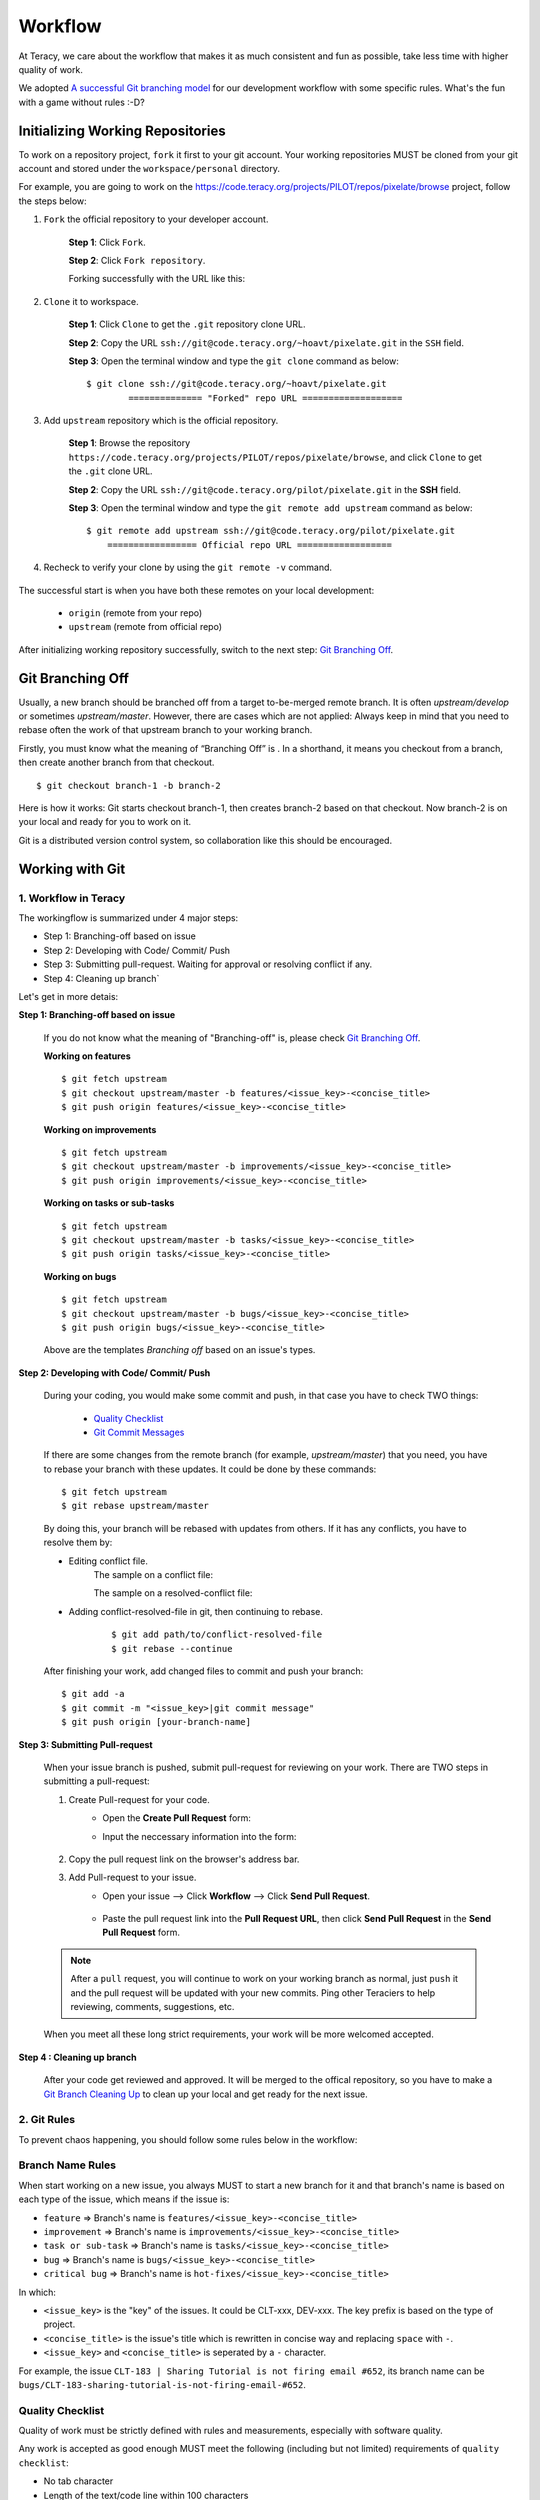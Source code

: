 Workflow
========

At Teracy, we care about the workflow that makes it as much consistent and fun as possible, take
less time with higher quality of work.

We adopted `A successful Git branching model`_ for our development workflow with some specific
rules. What's the fun with a game without rules :-D?


Initializing Working Repositories
--------------------------------------
    
To work on a repository project, ``fork`` it first to your git account.
Your working repositories MUST be cloned from your git account and stored under
the ``workspace/personal`` directory.

For example, you are going to work on the
https://code.teracy.org/projects/PILOT/repos/pixelate/browse project, follow the steps below:

1. ``Fork`` the official repository to your developer account.

    **Step 1**: Click ``Fork``.

    .. image:: _static/workflow/fork-1.png

    **Step 2**: Click ``Fork repository``.

    .. image:: _static/workflow/fork-2.png
        :width: 500

    Forking successfully with the URL like this:

    .. image:: _static/workflow/fork-3.png


2. ``Clone`` it to   workspace.

    **Step 1**: Click ``Clone`` to get the ``.git`` repository clone URL.

    **Step 2**: Copy the URL ``ssh://git@code.teracy.org/~hoavt/pixelate.git`` in the
    ``SSH`` field.

    **Step 3**: Open the terminal window and type the ``git clone`` command as below:
    ::

        $ git clone ssh://git@code.teracy.org/~hoavt/pixelate.git
                ============== "Forked" repo URL ===================

    .. image:: _static/workflow/clone-fork-url.png


3. Add ``upstream`` repository which is the official repository.

    **Step 1**: Browse the repository ``https://code.teracy.org/projects/PILOT/repos/pixelate/browse``, and click ``Clone`` to get the ``.git`` clone URL.

    **Step 2**: Copy the URL ``ssh://git@code.teracy.org/pilot/pixelate.git`` in the **SSH** field.

    **Step 3**: Open the terminal window and type the ``git remote add upstream`` command as below:
    ::

        $ git remote add upstream ssh://git@code.teracy.org/pilot/pixelate.git
            ================= Official repo URL ==================

    .. image:: _static/workflow/clone-official-url.png

4. Recheck to verify your clone by using the ``git remote -v`` command.

    .. image:: _static/workflow/git-remote-info.png

The successful start is when you have both these remotes on your local development:

    - ``origin`` (remote from your repo)
    - ``upstream`` (remote from official repo)

After initializing working repository successfully, switch to the next step: `Git Branching Off`_.

.. @TODO : Add remote for review other's works

Git Branching Off
-----------------
 
Usually, a new branch should be branched off from a target to-be-merged remote branch.
It is often *upstream/develop* or sometimes *upstream/master*. However, there are cases 
which are not applied:
Always keep in mind that you need to rebase often the work of that upstream branch to your working branch.

Firstly, you must know what the meaning of “Branching Off” is . In a shorthand, it means you checkout from a branch,
then create another branch from that checkout.
::

    $ git checkout branch-1 -b branch-2

Here is how it works: Git starts checkout branch-1, then creates branch-2 based on that checkout.
Now branch-2 is on your local and ready for you to work on it.

Git is a distributed version control system, so collaboration like this should be encouraged.


Working with Git
----------------------

-------------------------------
1. Workflow in Teracy
-------------------------------

.. image:: _static/workflow/workflow-with-git.png

.. @TODO : Detail on making Pull-request
.. @TODO : Detail on making Resolve Conflict

The workingflow is summarized under 4 major steps:

- Step 1: Branching-off based on issue
- Step 2: Developing with Code/ Commit/ Push
- Step 3: Submitting pull-request. Waiting for approval or resolving conflict if any.
- Step 4: Cleaning up branch`

Let's get in more detais:

**Step 1: Branching-off based on issue**

    If you do not know what the meaning of "Branching-off" is, please check `Git Branching Off`_.

    **Working on features**
    ::

        $ git fetch upstream
        $ git checkout upstream/master -b features/<issue_key>-<concise_title>
        $ git push origin features/<issue_key>-<concise_title>


    **Working on improvements**
    ::

        $ git fetch upstream
        $ git checkout upstream/master -b improvements/<issue_key>-<concise_title>
        $ git push origin improvements/<issue_key>-<concise_title>

    **Working on tasks or sub-tasks**
    ::
    
        $ git fetch upstream
        $ git checkout upstream/master -b tasks/<issue_key>-<concise_title>
        $ git push origin tasks/<issue_key>-<concise_title>

    **Working on bugs**
    ::
    
        $ git fetch upstream
        $ git checkout upstream/master -b bugs/<issue_key>-<concise_title>
        $ git push origin bugs/<issue_key>-<concise_title>


    Above are the templates `Branching off` based on an issue's types.

**Step 2: Developing with Code/ Commit/ Push**

    During your coding, you would make some commit and push, in that case you have to check TWO things:

        - `Quality Checklist`_
        - `Git Commit Messages`_

    If there are some changes from the remote branch (for example, *upstream/master*) that you need,
    you have to rebase your branch with these updates. It could be done by these commands:
    ::

        $ git fetch upstream
        $ git rebase upstream/master

    By doing this, your branch will be rebased with updates from others.
    If it has any conflicts, you have to resolve them by:

    - Editing conflict file.
        The sample on a conflict file:

        .. image:: _static/workflow/conflict-mark.png

        The sample on a resolved-conflict file:

        .. image:: _static/workflow/conflict-resolved.png
    - Adding conflict-resolved-file in git, then continuing to rebase. 
        ::
      
            $ git add path/to/conflict-resolved-file
            $ git rebase --continue

    After finishing your work, add changed files to commit and push your branch:
    ::

        $ git add -a
        $ git commit -m "<issue_key>|git commit message"
        $ git push origin [your-branch-name]

**Step 3: Submitting Pull-request**

    When your issue branch is pushed, submit pull-request for reviewing on your work.
    There are TWO steps in submitting a pull-request:


    1. Create Pull-request for your code.
        - Open the **Create Pull Request** form:
            .. image:: _static/workflow/submit-pull-request-code-1.png            

        - Input the neccessary information into the form:

            .. image:: _static/workflow/create-pull-request-form.png

    2. Copy the pull request link on the browser's address bar.   
        

    3. Add Pull-request to your issue.
        - Open your issue --> Click **Workflow** --> Click **Send Pull Request**.

            .. image:: _static/workflow/submit-pull-request-issue.png

        - Paste the pull request link into the **Pull Request URL**, then click **Send Pull Request** in the **Send Pull Request** form. 

            .. image:: _static/workflow/send-pull-request-form.png


    .. note::
     After a ``pull`` request, you will continue to work on your working branch as normal, just
     ``push`` it and the pull request will be updated with your new commits. Ping other Teraciers to
     help reviewing, comments, suggestions, etc.

    When you meet all these long strict requirements, your work will be more welcomed accepted.

**Step 4 : Cleaning up branch**

    After your code get reviewed and approved. It will be merged to the offical repository, so you have to make a
    `Git Branch Cleaning Up`_ to clean up your local and get ready for the next issue.


-------------------------------
2. Git Rules
-------------------------------

To prevent chaos happening, you should follow some rules below in the workflow:

-----------------
Branch Name Rules
-----------------

When start working on a new issue, you always MUST to start a new branch for it and that branch's name
is based on each type of the issue, which means if the issue is:

- ``feature`` => Branch's name is ``features/<issue_key>-<concise_title>``
- ``improvement`` => Branch's name is ``improvements/<issue_key>-<concise_title>``
- ``task or sub-task`` => Branch's name is ``tasks/<issue_key>-<concise_title>``
- ``bug`` => Branch's name is ``bugs/<issue_key>-<concise_title>``
- ``critical bug`` => Branch's name is ``hot-fixes/<issue_key>-<concise_title>``

In which:

- ``<issue_key>`` is the "key" of the issues. It could be CLT-xxx, DEV-xxx. The key
  prefix is based on the type of project.
- ``<concise_title>`` is the issue's title which is rewritten in concise way and replacing ``space`` with ``-``.
- ``<issue_key>`` and ``<concise_title>`` is seperated by a ``-`` character.

For example, the issue ``CLT-183 | Sharing Tutorial is not firing email #652``, its branch name can be ``bugs/CLT-183-sharing-tutorial-is-not-firing-email-#652``.


-----------------
Quality Checklist
-----------------

Quality of work must be strictly defined with rules and measurements, especially with software
quality.

Any work is accepted as good enough MUST meet the following (including but not limited) requirements
of ``quality checklist``:

- No tab character
- Length of the text/code line within 100 characters
- Follow conventions and standards
- Any tests must be done and must be passed
- Any documentation must be updated
- The implementation must be good enough from the view of collaborators

.. We use many automatic tools to detect and report the quality. Trust me, your work will be better and better over time.

-------------------
Git Commit Messages
-------------------

Git commit messages must convey the actual change/ work of that commit. Usually, the commit message
should follow the convention pattern:
::

    <issue_key> | <issue_title>: <changes description>
    <Multi-line description for detail changes, notices, solutions, etc.>

For example:
::

    DEV-1 | Auto deployment with Fabric

    Fabric deployment should be very easy to deploy on both local and remote machine.
    This is the work on local part.

----------------------
Git Branch Cleaning Up
----------------------

After your working branch is merged into the official repository, make sure to delete these
working branches.

- Deleting remote branch:
    ::

        $ git push origin :branch_name

- Deleting local branch:
    ::

        $ git checkout master
        $ git branch -d branch_name

--------------
Git Force Push
--------------

Should not ``$ git push origin branch_name -f`` if your branch has another branch depending on.

.. note::
    NEVER force push the *official* repositories.


----------------------------------------------
3. Official Repository's Merging and Releasing
----------------------------------------------

With branch merging and releasing workflow, *senior* collaborators must follow the git branching
model as mentioned in the topics above.

As the merging, pushing must be done on official teracy's projects, you need to push to
the `upstream` repository.

For example, you need to merge the work of *features/1_auto_fabric_deployment* branch from
https://github.com/hoatle/django-boilerplate.
::

    $ ws
    $ cd personal
    $ git clone git@github.com/hoatle/django-boilerplate.git 
    $ cd django-boilerplate
    $ git remote add upstream git@github.com/teracy-official/django-boilerplate.git
    $ git checkout develop
    $ git remote add phuonglm https://github.com/phuonglm/django-boilerplate.git
    $ git fetch phuonglm
    $ git merge --no-ff phuonglm/features/1-auto-fabric-deployment
    $ git push upstream develop

Always `merge` with `--no-ff` to make sure we have the merging point to refer to later.

References
----------

- http://sethrobertson.github.io/GitBestPractices/
- http://www.reviewboard.org/docs/codebase/dev/git/clean-commits/
- http://tbaggery.com/2008/04/19/a-note-about-git-commit-messages.html

.. _`A successful Git branching model`: http://nvie.com/posts/a-successful-git-branching-model/
.. _`Branch name rule`: #branch-name-rule
